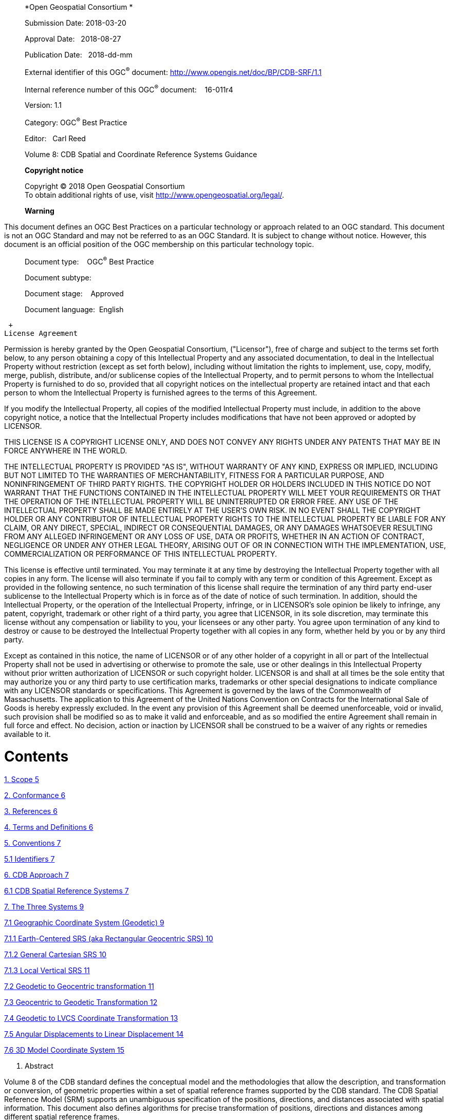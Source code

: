 ______________________________________________________________________________________
*Open Geospatial Consortium *

Submission Date: 2018-03-20

Approval Date:   2018-08-27

Publication Date:   2018-dd-mm

External identifier of this OGC^®^ document: http://www.opengis.net/doc/BP/CDB-SRF/1.1

Internal reference number of this OGC^®^ document:    16-011r4

Version: 1.1

Category: OGC^®^ Best Practice

Editor:   Carl Reed

Volume 8: CDB Spatial and Coordinate Reference Systems Guidance

*Copyright notice*

Copyright © 2018 Open Geospatial Consortium +
To obtain additional rights of use, visit http://www.opengeospatial.org/legal/.

*Warning*
______________________________________________________________________________________

This document defines an OGC Best Practices on a particular technology or approach related to an OGC standard. This document is not an OGC Standard and may not be referred to as an OGC Standard. It is subject to change without notice. However, this document is an official position of the OGC membership on this particular technology topic.

______________________________________
Document type:    OGC^®^ Best Practice

Document subtype:   

Document stage:    Approved

Document language:  English
______________________________________

 +
License Agreement

Permission is hereby granted by the Open Geospatial Consortium, ("Licensor"), free of charge and subject to the terms set forth below, to any person obtaining a copy of this Intellectual Property and any associated documentation, to deal in the Intellectual Property without restriction (except as set forth below), including without limitation the rights to implement, use, copy, modify, merge, publish, distribute, and/or sublicense copies of the Intellectual Property, and to permit persons to whom the Intellectual Property is furnished to do so, provided that all copyright notices on the intellectual property are retained intact and that each person to whom the Intellectual Property is furnished agrees to the terms of this Agreement.

If you modify the Intellectual Property, all copies of the modified Intellectual Property must include, in addition to the above copyright notice, a notice that the Intellectual Property includes modifications that have not been approved or adopted by LICENSOR.

THIS LICENSE IS A COPYRIGHT LICENSE ONLY, AND DOES NOT CONVEY ANY RIGHTS UNDER ANY PATENTS THAT MAY BE IN FORCE ANYWHERE IN THE WORLD.

THE INTELLECTUAL PROPERTY IS PROVIDED "AS IS", WITHOUT WARRANTY OF ANY KIND, EXPRESS OR IMPLIED, INCLUDING BUT NOT LIMITED TO THE WARRANTIES OF MERCHANTABILITY, FITNESS FOR A PARTICULAR PURPOSE, AND NONINFRINGEMENT OF THIRD PARTY RIGHTS. THE COPYRIGHT HOLDER OR HOLDERS INCLUDED IN THIS NOTICE DO NOT WARRANT THAT THE FUNCTIONS CONTAINED IN THE INTELLECTUAL PROPERTY WILL MEET YOUR REQUIREMENTS OR THAT THE OPERATION OF THE INTELLECTUAL PROPERTY WILL BE UNINTERRUPTED OR ERROR FREE. ANY USE OF THE INTELLECTUAL PROPERTY SHALL BE MADE ENTIRELY AT THE USER’S OWN RISK. IN NO EVENT SHALL THE COPYRIGHT HOLDER OR ANY CONTRIBUTOR OF INTELLECTUAL PROPERTY RIGHTS TO THE INTELLECTUAL PROPERTY BE LIABLE FOR ANY CLAIM, OR ANY DIRECT, SPECIAL, INDIRECT OR CONSEQUENTIAL DAMAGES, OR ANY DAMAGES WHATSOEVER RESULTING FROM ANY ALLEGED INFRINGEMENT OR ANY LOSS OF USE, DATA OR PROFITS, WHETHER IN AN ACTION OF CONTRACT, NEGLIGENCE OR UNDER ANY OTHER LEGAL THEORY, ARISING OUT OF OR IN CONNECTION WITH THE IMPLEMENTATION, USE, COMMERCIALIZATION OR PERFORMANCE OF THIS INTELLECTUAL PROPERTY.

This license is effective until terminated. You may terminate it at any time by destroying the Intellectual Property together with all copies in any form. The license will also terminate if you fail to comply with any term or condition of this Agreement. Except as provided in the following sentence, no such termination of this license shall require the termination of any third party end-user sublicense to the Intellectual Property which is in force as of the date of notice of such termination. In addition, should the Intellectual Property, or the operation of the Intellectual Property, infringe, or in LICENSOR’s sole opinion be likely to infringe, any patent, copyright, trademark or other right of a third party, you agree that LICENSOR, in its sole discretion, may terminate this license without any compensation or liability to you, your licensees or any other party. You agree upon termination of any kind to destroy or cause to be destroyed the Intellectual Property together with all copies in any form, whether held by you or by any third party.

Except as contained in this notice, the name of LICENSOR or of any other holder of a copyright in all or part of the Intellectual Property shall not be used in advertising or otherwise to promote the sale, use or other dealings in this Intellectual Property without prior written authorization of LICENSOR or such copyright holder. LICENSOR is and shall at all times be the sole entity that may authorize you or any third party to use certification marks, trademarks or other special designations to indicate compliance with any LICENSOR standards or specifications. This Agreement is governed by the laws of the Commonwealth of Massachusetts. The application to this Agreement of the United Nations Convention on Contracts for the International Sale of Goods is hereby expressly excluded. In the event any provision of this Agreement shall be deemed unenforceable, void or invalid, such provision shall be modified so as to make it valid and enforceable, and as so modified the entire Agreement shall remain in full force and effect. No decision, action or inaction by LICENSOR shall be construed to be a waiver of any rights or remedies available to it.

= Contents

link:#_Toc445727697[1. Scope 5]

link:#conformance[2. Conformance 6]

link:#references[3. References 6]

link:#terms-and-definitions[4. Terms and Definitions 6]

link:#conventions[5. Conventions 7]

link:#identifiers[5.1 Identifiers 7]

link:#cdb-approach[6. CDB Approach 7]

link:#cdb-spatial-reference-systems[6.1 CDB Spatial Reference Systems 7]

link:#the-three-systems[7. The Three Systems 9]

link:#geographic-coordinate-system-geodetic[7.1 Geographic Coordinate System (Geodetic) 9]

link:#earth-centered-srs-aka-rectangular-geocentric-srs[7.1.1 Earth-Centered SRS (aka Rectangular Geocentric SRS) 10]

link:#general-cartesian-srs[7.1.2 General Cartesian SRS 10]

link:#local-vertical-srs[7.1.3 Local Vertical SRS 11]

link:#geodetic-to-geocentric-transformation[7.2 Geodetic to Geocentric transformation 11]

link:#geocentric-to-geodetic-transformation[7.3 Geocentric to Geodetic Transformation 12]

link:#geodetic-to-lvcs-coordinate-transformation[7.4 Geodetic to LVCS Coordinate Transformation 13]

link:#angular-displacements-to-linear-displacement[7.5 Angular Displacements to Linear Displacement 14]

link:#d-model-coordinate-system[7.6 3D Model Coordinate System 15]

a.  Abstract

Volume 8 of the CDB standard defines the conceptual model and the methodologies that allow the description, and transformation or conversion, of geometric properties within a set of spatial reference frames supported by the CDB standard. The CDB Spatial Reference Model (SRM) supports an unambiguous specification of the positions, directions, and distances associated with spatial information. This document also defines algorithms for precise transformation of positions, directions and distances among different spatial reference frames.

In previous versions of the CDB standard, this CDB volume was Appendix K in CDB Version 3.2 as submitted to the OGC.

a.  Keywords

The following are keywords to be used by search engines and document catalogues.

ogcdoc, OGC document, cdb, spatial reference model, srm, coordinate systems, crs, srs

a.  Preface

Attention is drawn to the possibility that some of the elements of this document may be the subject of patent rights. The Open Geospatial Consortium shall not be held responsible for identifying any or all such patent rights.

_Recipients of this document are requested to submit, with their comments, notification of any relevant patent claims or other intellectual property rights of which they may be aware that might be infringed by any implementation of the standard set forth in this document, and to provide supporting documentation._

a.  Submitting organizations

The following organizations submitted this Document to the Open Geospatial Consortium (OGC):

_____________________________________
CAE Inc. +
Carl Reed, OGC Individual Member +
Envitia, Ltd +
Glen Johnson, OGC Individual Member +
KaDSci, LLC +
Laval University +
Open Site Plan +
University of Calgary +
UK Met Office
_____________________________________

The OGC CDB standard is based on and derived from an industry developed and maintained specification, which has been approved and published as OGC Document 15-003: OGC Common DataBase Volume 1 Main Body. An extensive listing of contributors to the legacy industry-led CDB specification is at Chapter 11, pp 475-476 in that OGC Best Practices Document (https://portal.opengeospatial.org/files/?artifact_id=61935 ).

a.  Submitters

All questions regarding this submission should be directed to the editor or the submitters:

[cols=",",]
|=================================
|Name |Affiliation
|Carl Reed |Carl Reed & Associates
|David Graham |CAE Inc.
|=================================

a.  [[_Toc445727697]]Document Organization

For ease of editing and review, the standard has been separated into 12 Volumes and a schema repository.

* ________________________________________________________________________
Volume 0: OGC CDB Companion Primer for the CDB standard. (Best Practice)
________________________________________________________________________
* _________________________________________________________________________
Volume 1: OGC CDB Core Standard: Model and Physical Data Store Structure.
_________________________________________________________________________

_____________________________________________________
The main body (core) of the CBD standard (Normative).
_____________________________________________________

* Volume 2: OGC CDB Core Model and Physical Structure Annexes (Best Practice).

* ____________________________________________________
Volume 3: OGC CDB Terms and Definitions (Normative).
____________________________________________________
* ____________________________________________________________________________
Volume 4: OGC CDB Use of Shapefiles for Vector Data Storage (Best Practice).
____________________________________________________________________________
* ___________________________________________________________________
Volume 5: OGC CDB Radar Cross Section (RCS) Models (Best Practice).
___________________________________________________________________
* ___________________________________________________________________________
Volume 6: OGC CDB Rules for Encoding Data using OpenFlight (Best Practice).
___________________________________________________________________________
* ______________________________________________________
Volume 7: OGC CDB Data Model Guidance (Best Practice).
______________________________________________________
* ____________________________________________________________________
Volume 8: OGC CDB Spatial Reference System Guidance (Best Practice).
____________________________________________________________________
* _______________________________________________________________________________________________________________________________________________________________________________________________________________________________________________________________
Volume 9: OGC CDB Schema Package: provides the normative schemas for key features types required in the synthetic modelling environment. Essentially, these schemas are designed to enable semantic interoperability within the simulation context. (Normative)
_______________________________________________________________________________________________________________________________________________________________________________________________________________________________________________________________
* ___________________________________________________________
Volume 10: OGC CDB Implementation Guidance (Best Practice).
___________________________________________________________
* _____________________________________________________________
Volume 11: OGC CDB Core Standard Conceptual Model (Normative)
_____________________________________________________________
* _________________________________________________________________________________________________
Volume 12: OGC CDB Navaids Attribution and Navaids Attribution Enumeration Values (Best Practice)
_________________________________________________________________________________________________

= Scope

The handling of spatial data requires a good deal of rigor to accurately describe the position of points in space. Furthermore, it requires the ability to define directions and distances. Generally, this is accomplished through the use of coordinate systems.

A coordinate system (also called a spatial reference system) is a means of assigning coordinates to a location and establishing relationships between sets of such coordinates. Specifying a coordinate reference system enables the interpretation of a set of coordinates as a representation of a position in a real world space.

In the CDB standard, these terms can be used interchangeably. However, for consistency with previous versions of the CDB standard, the term spatial reference system (SRS) is used.

There is often the requirement to represent position in several different spatial reference systems. Each spatial reference system provides a particular way of defining positions within its domain. This level of abstraction also permits spatial reference systems to be decomposed into a series of, or even a hierarchy of reference, each relative to another reference system. This mechanism permits objects to be independently defined (positioned, oriented, and scaled) with respect to a local SRS and then be later incorporated into other reference systems. The reference systems can be abstract mathematical constructs or they can be bound to real world objects (e.g., a flap located defined in a flap reference system which in turn is bound to an aircraft wing reference system).

= Conformance

There are no conformance classes in this document

= References

The following normative documents contain provisions that, through reference in this text, constitute provisions of this document. For dated references, subsequent amendments to, or revisions of, any of these publications do not apply. For undated references, the latest edition of the normative document referred to applies.

ISO: ISO 19111:2007, _Geographic information ― Spatial referencing by coordinates_, 2007

= Terms and Definitions

This document uses the terms defined in Sub-clause 5.3 of [OGC 06-121r8], which is based on the ISO/IEC Directives, Part 2, Rules for the structure and drafting of International Standards. In particular, the word “shall” (not “must”) is the verb form used to indicate a requirement to be strictly followed to conform to this standard.

Any terms and definitions for this CDB document may be found in Volume 3: CDB Terms and Definitions (http://www.opengeospatial.org/standards/cdb).

= Conventions

This sections provides details and examples for any conventions used in the document. Examples of conventions are symbols, abbreviations, use of XML schema, or special notes regarding how to read the document.

== Identifiers

There are no normative provisions in this document.

= CDB Approach

One of the primary objectives of the CDB standard is to provide the means to represent the entire earth. As such, a CDB compliant data store must handle spatial data with a good deal of rigor to accurately describe the position of points in space and must do so at the level of fidelity commensurate with the precision that is now possible in modern simulators.

The size, content, fidelity and precision of synthetic environments now warrant a different approach, an approach that entirely avoids the “problem with projections” and other approximations used in the past. To this end, the CDB standard mandates the use a *geographic coordinate system* (GCS). A GCS uses a three-dimensional spherical surface to define locations on the earth. Since no projections are involved, full geometric coherence is assured without compromise and all four key spatial properties can be achieved simultaneously:

1.  Preservation of distance
2.  Preservation of direction
3.  Preservation of area
4.  Preservation of shape

== CDB Spatial Reference Systems

The CDB standard is based on a surface geodetic coordinate system, i.e., points on the earth surface are specified as geographic latitude -longitude and elevation coordinates. More specifically, geodetic coordinates (sometimes called geographic coordinates) are angular coordinates (longitude and latitude), closely related to spherical polar coordinates, and are defined relative to a particular Earth geodetic datum. For the CDB, this is the WGS 84 datum. The WGS 84 datum surface is an https://en.wikipedia.org/wiki/Oblate_spheroid[oblate spheroid] (ellipsoid) with major (equatorial) radius _a_ = 6378137 m at the https://en.wikipedia.org/wiki/Equator[equator] and https://en.wikipedia.org/wiki/Flattening[flattening] _f_ = 1/298.257223563.https://en.wikipedia.org/wiki/World_Geodetic_System#cite_note-Third_Edition_2000-6[^[6]^] The polar semi-minor axis _b_ then equals _a_ times (1−__f__), or 6356752.3142 m.

The CDB data store embeds modeled point features (e.g., the representation of 3-D objects, moving and/or static) within a Cartesian Coordinate Systemfootnote:[. A *Cartesian coordinate system* is a https://en.wikipedia.org/wiki/Coordinate_system[coordinate system] that specifies each https://en.wikipedia.org/wiki/Point_%28geometry%29[point] uniquely in a https://en.wikipedia.org/wiki/Plane_%28geometry%29[plane] by a pair of https://en.wikipedia.org/wiki/Number[numerical] *coordinates*, which are the https://en.wikipedia.org/wiki/Positive_and_negative_numbers[signed] distances to the point from two fixed https://en.wikipedia.org/wiki/Perpendicular[perpendicular] directed lines, measured in the same https://en.wikipedia.org/wiki/Unit_length[unit of length]]. Its use is generally constrained to objects that are small in comparison to the earth. As shown below, a modeled point feature can be referenced anywhere on the earth by providing the model’s orientation (the AO1 attribute specified in Chapter 5 of Volume 1: OGC CDB Core Standard: Model and Physical Database Structure) and the model’s origin using a set of latitude/longitude/elevation coordinates. Note that the model’s z-axis implicitly points upward with respect to the earth surface.

image:images/media/image1.jpeg[untitled1,width=448,height=314]

Figure 1: Cartesian Model positioned to WGS-84 Coordinates

The earth shape is described by the WGS-84 reference ellipsoid. The CDB standard also defines three related set of Spatial Reference Systems (and associated coordinate systems) for use in conjunction with the surface geodetic coordinate system; they are:

1.  Earth-centered Cartesian (Geocentric)
2.  Generic Cartesian
3.  Local Vertical (LVCS)

= The Three Systems

The following sections detail the normative aspects of the three Spatial Reference Systems (SRS) supported in the CDB model. We start with a general discussion of the Geographical Coordinate System before addressing the Spatial Reference Systems.

== Geographic Coordinate System (Geodetic)

A geographic coordinate system (also called the geodetic coordinate system) is one in which the coordinates are expressed as latitude, longitude, and altitude relative to the reference ellipsoid. Geographical latitude _φ_ and longitude _λ_ are the angles of the normal on the reference ellipsoid along the point to the equator and zero meridian. The angles are normally given as degrees, minutes and seconds. Altitude is the distance above and normal to the reference ellipsoid in meters. The WGS 84 ellipsoid represents the actual geoid within an accuracy of 100 meters. The prime meridian and the equator are the reference planes used to define latitude and longitude.

In other terms, the geographic latitude – there are many other defined latitudes – of a point is the angle between the equatorial plane and a line normal to the reference ellipsoid’s surface. The geographic longitude of a point is the angle between a reference plane, Greenwich, and a plane passing through the point, both planes being perpendicular to the equatorial plane. The geographic height at a point is the distance from the reference ellipsoid to the point in a direction normal to the reference ellipsoid.

Table 1: Geographic Coordinate System (Geodetic)

[cols=",",]
|======================================================================================================
|*Field* |*Specification*
|Properties |Orthogonal.
|CS parameters and constraints a|
_a_: major semi-axis length

_b_: minor semi-axis length

Constraints: _a_ > _b_: (oblate ellipsoid)

|Coordinate components a|
_λ_ : longitude in radians, and

_φ_ : geodetic latitude in radians.

|Domain of the generating function or mapping equations |
|Domain of the inverse of the generating function or mapping equations |
|Notes a|
1.  The CS surface is the oblate ellipsoid (or sphere) surface excluding the pole points.
2.  The geodetic 3D CS induces this CS on the 3^rd^ coordinate surface at any point for which _h_ = 0.
3.  If a = b, the geodetic latitude φ coincides with the spherical latitude θ.
4.  For WGS-84 a= 6,378,137 m and b = 6,356,752 m. The inverse flattening ratio f^-1^ is 298.257223563.

|======================================================================================================

=== Earth-Centered SRS (aka Rectangular Geocentric SRS)

The earth-centered SRS defines a three-dimensional Euclidian space with respect to the geometric center of the reference ellipsoid, the center of the earth. The reference datum of the Earth-centered SRS is based on the WGS-84 ellipsoid reference model. In this SRS, the z-axis is pointing at the North Pole, the x-axis is pointing at the intersection of the equator and the Greenwich meridian, the prime meridian, and the y-axis is pointing at the intersection of the equator and 90^o^ east longitude. The associated coordinate system is called the World Coordinate System and its units are meters. The world coordinate system is used to specify the 3D position of objects with respect to the earth-centered SRS. This coordinate system is used as an intermediate system to convert geodetic coordinates to LVCS and vice versa

=== General Cartesian SRS

The Cartesian spatial reference frame defines a three-dimensional Euclidian space with respect to an arbitrary origin. The reference datum specifying the origin and the orientation of the SRS is arbitrary, i.e. the reference datum can be specified within a geocentric SRS, a LVCS SRS or any other SRS. The SRS is right-handed and orthonormal. In this SRS system, the z-axis is pointing up and both the x-axis and y-axis lie in the horizontal plane. The associated coordinate system is called the General Cartesian Coordinate System; coordinates are specified in meters. This coordinate system is used for the representation of 3-D objects, moving and/or static. Its use is generally constrained to objects that are small in comparison to the earthfootnote:[To ensure that the object preserves its shape, size, orientation, and relative geometry.].

=== Local Vertical SRS

The Local Vertical SRS (LVCS) spatial reference frame defines a three-dimensional Euclidian space. It is a SRF similar to the Geocentric SRF except that the origin of the SRF is translated and rotated to a point on the surface of the WGS-84 ellipsoid. At that point, the x-y plane is tangent to the surface of the earth and the z-axis is normal to the ellipsoid. The associated coordinate system is called the local vertical coordinate system; the coordinates are specified in meters. In this coordinate system, the z-axis is pointing up, the y-axis is pointing north and the x-axis is pointing east. Its use is generally constrained to a surface that is small in comparison to the earthfootnote:[To ensure that the object preserves its shape, size, orientation, and direction].

== Geodetic to Geocentric transformationfootnote:[There are many excellent references. A recent one is: http://www.oc.nps.edu/oc2902w/coord/coordcvt.pdf]

The following equations are used to transform geodetic information to geocentric information according to the following:

1.  If <__ϕ__, _λ_, __h__> represents the geodetic coordinates to be transformed, where _ϕ_ is the latitude, _λ_ is the longitude, and _h_ is the WGS84 height above the reference ellipsoid; and
2.  If <__x,__ __y, z__> represents the geocentric coordinates; then using the WGS84 ellipsoid equatorial radius, a, of 6,378,137.0m and the WGS84 ellipsoid polar radius, b, of 6,356,752.314245m, the flattening _f_, the eccentricity _e_ and the radius of curvature as a function of latitude _N(ϕ)_ are given by equation eq. A-1:

[cols=",",]
|==========
| |(eq. A‑)
|==========

From these equations, we define the transformation of each geodetic coordinate as:

[cols=",",]
|==========
| |(eq. A‑)
|==========

== Geocentric to Geodetic Transformation

Geocentric coordinates cannot be transformed to the geodetic coordinate system directly. Instead, a successive approximation approach is used to compute the new coordinates. The following describes the algorithm to convert geocentric coordinates <__x,__ __y, z__> to geodetic coordinates <__ϕ__, _λ_, __h__>, where _ϕ_ is the latitude, _λ_ is the longitude, and _h_ is the WGS84 height above the reference ellipsoid. First, using the WGS84 ellipsoid equatorial radius, _a_ = 6,378,137.0 m and the WGS84 ellipsoid polar radius, _b_ = 6,356,752.314245 m, the flattening _f_ and the eccentricity _e_ of the ellipsoid are given by equation A-3:

[cols=",",]
|==========
| |(eq. A‑)
|==========

We first compute the longitude _λ_ with equation A-4:

[cols=",",]
|=======
| a|
________
(eq. A‑)
________

|=======

We then compute a first approximation of the latitude assuming a spherical earth model with equation A-5:

[cols=",",]
|=======
| a|
________
(eq. A‑)
________

|=======

Then, we iteratively compute the radius of curvature as a function of latitude _N(ϕ)_ and, as a result we iteratively converge to a new, more accurate latitude _ϕ’_ with equation A-6:

[cols=",",]
|=======
| a|
________
(eq. A‑)
________

|=======

For each iteration, _*ϕ*_ is replaced with _ϕ’_, until the difference between the two values is less than a preset allowable error. The resulting latitude error will be less than _*ε*_. Finally, we compute the height above the reference ellipsoid _h_ with equation A-7

[cols=",",]
|=======
| a|
________
(eq. A‑)
________

|=======

== Geodetic to LVCS Coordinate Transformation

The transformation of a geodetic coordinate into an LVCS coordinate is decomposed into two parts:

1.  Apply a coordinate transformation to each coordinate of an object from the geodetic coordinate system to the rectangular geocentric coordinate system.
2.  Then apply a second transformation to go from the geocentric coordinate system to LVCS.

The first transformation, from geodetic to rectangular geocentric is described in section K.4. The transformation is applied to the origin of the object. The result of this transformation is the origin x~0~ of the object in the geocentric coordinate system. Then for each coordinate x of the object, we apply the geodetic to geocentric transformation to coordinate x and we then compute the translation vector t between x and x~0~ in the geocentric coordinate system with equation A-8

[cols=",",]
|==========
| |(eq. A‑)
| |
|==========

The second transformation, from geocentric to LVCS is presented here as an algorithm to transform all coordinates of an object from the geodetic coordinate system to LVCS. The transformation from geodetic to LVCS first requires the assembly of a 3x3 rotation matrix M with equation A-9:

[cols=",",]
|==========
| |(eq. A‑)
|==========

Where: _ϕ**~0~**_ and _λ**~0~**_ = the latitude and longitude of the origin of the object.

Finally, the rotation matrix M is applied to the translation vector t to obtain each coordinate *x~L~* in the local vertical coordinate system with equation A-10:

[cols=",",]
|==========
| |(eq. A‑)
|==========

== Angular Displacements to Linear Displacement

For WGS84, which is an elliptical representation of the earth, the transformation from angular displacements to equivalent linear displacements in a tangential plane is slightly different than that for a spherical earth.

For WGS84 we get…

_____________________________________
… as opposed to for a spherical earth
_____________________________________

where…

are the linear displacements along the x and y axes.

are the meridional and transverse radiuses of curvature.

is the radius of the spherical earth.

are small displacements at location _lat/lon_

we have…

where…

________________________________________________________
_e^2^_ is the square of the eccentricity

_a,b_ are the semi-major and the minor axes of the earth

_f_ is the flattening
________________________________________________________

This section describes the transformations required to go to-and-from the DIS/HLA and the CDB moving model coordinate systems.

== 3D Model Coordinate System

The CDB 3D model coordinate system conventions are presented earlier in the OGC CDB Rules for Encoding Data using OpenFlight Best Practice.

image:images/media/image25.png[CDB Coordinate System,width=289,height=221]

*Figure* *2: CDB 3D Model Coordinate System*

The DIS coordinate system is used on a HLA network and is represented on the following figure.

image:images/media/image26.png[DOF,width=290,height=235]

*Figure* **3: DIS Entity**footnote:[DIS refers to a 3D model as an entity.] *Coordinate System*

The two coordinate systems differ in the axis conventions (Z is up in the CDB while Z is down in DIS). Furthermore, the position of the origin also differs; DIS requires that the origin of its coordinate system be located at the center of the entity’s bounding box excluding its articulated and attached partsfootnote:[This definition can be found on page 3 of IEEE Std 1278.1-1995. Note that the CDB provides the means to store the DIS origin within the coordinate system space of the model.]. The CDB standard uses a different convention.

The transformation from the CDB coordinate system to the DIS coordinate system involves one translation followed by two rotations. The translation represents the offset to the DIS origin as defined in chapter 6. Assume that P~0~ represents the coordinate of the DIS origin.

[cols=",",]
|==========
| |(eq. A‑)
|==========

The two rotations are relatively simple. First, rotate 180° about the X-axis. This rotation will position the Z-axis in its correct position. Equation A-12 represents this rotation.

[cols=",",]
|==========
| |(eq. A‑)
|==========

Second, rotate -90° about this new Z-axis. This last rotation completes the transformation and is represented by equation A-13.

[cols=",",]
|==========
| |(eq. A‑)
|==========

Now, if we combine equations A-11, A-12 and A-13, we can transform a point P expressed in the CDB coordinate system into point P’ in the DIS coordinate system. Equation A-14 presents the complete transformation.

[cols=",",]
|==========
| |(eq. A‑)
|==========

The combined matrix gives equation A-15 and the resulting individual terms are presented in A-16.

[cols=",",]
|==========
| |(eq. A‑)
|==========

[cols=",",]
|==========
| |(eq. A‑)
|==========

If a single transformation matrix M is preferred then Matrix M~zx~ and point P~0~ are combined to obtain the set of equations A-17.

[cols=",",]
|==========
| |(eq. A‑)
|==========

To convert from the DIS coordinate system back to the CDB coordinate system, the inverse transformation is applied. Knowing that unscaled rotation matrices (the upper 3 x 3 portion of M) have the property that their inverse is their transpose, we obtain the set of equations A-18.

[cols=",",]
|==========
| |(eq. A‑)
|==========

Annex A: Revision history

[cols=",,,,",]
|=================================================================================
|Date |Release |Editor |Paragraph modified |Description
|2/5/2016 |1.0 |C. Reed |Various |Prepare as version 1.
|3/8/2016 |1.0 |C. Reed |Various |Modify based on 3/8/2016 SWG discussions
|6/22/2016 |1.0r2 |C.Reed |Various |Correct ambiguity WRT how altitude is defined.
|10/7/2016 |R3 |C. Reed |Various |Final edits for publication
|11/21/2016 |1.0 |C. Reed | |Ready for publication
|12/28/2017 |1.1 |C. Reed |Minimal |Update for version 1.1. Very minor edits.
|=================================================================================

